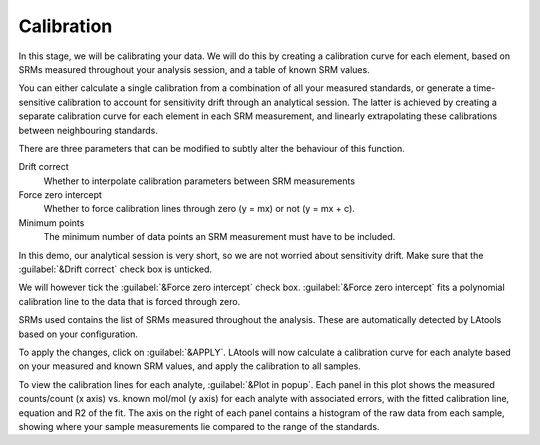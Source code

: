 Calibration
***********

In this stage, we will be calibrating your data. We will do this by creating a calibration curve for each element, based on SRMs measured throughout your analysis session, and a table of known SRM values.

You can either calculate a single calibration from a combination of all your measured standards, or generate a time-sensitive calibration to account for sensitivity drift through an analytical session. The latter is achieved by creating a separate calibration curve for each element in each SRM measurement, and linearly extrapolating these calibrations between neighbouring standards.

There are three parameters that can be modified to subtly alter the behaviour of this function.

Drift correct
	Whether to interpolate calibration parameters between SRM measurements

Force zero intercept
	Whether to force calibration lines through zero (y = mx) or not (y = mx + c).

Minimum points
	The minimum number of data points an SRM measurement must have to be included.

In this demo, our analytical session is very short, so we are not worried about sensitivity drift. Make sure that the :guilabel:`&Drift correct` check box is unticked.

We will however tick the :guilabel:`&Force zero intercept` check box. :guilabel:`&Force zero intercept` fits a polynomial calibration line to the data that is forced through zero.

.. Changing this number alters the order of polynomial used during calibration. Because of the wide-scale linearity of ICPM-MS detectors, poly_n=0 should normally provide an adequate calibration line. If it does not, it suggests that either one of your ‘known’ SRM values may be incorrect, or there is some analytical problem that needs to be investigated (e.g. interferences from other elements). 

SRMs used contains the list of SRMs measured throughout the analysis. These are automatically detected by LAtools based on your configuration.

To apply the changes, click on :guilabel:`&APPLY`. LAtools will now calculate a calibration curve for each analyte based on your measured and known SRM values, and apply the calibration to all samples.

To view the calibration lines for each analyte, :guilabel:`&Plot in popup`. Each panel in this plot shows the measured counts/count (x axis) vs. known mol/mol (y axis) for each analyte with associated errors, with the fitted calibration line, equation and R2 of the fit. The axis on the right of each panel contains a histogram of the raw data from each sample, showing where your sample measurements lie compared to the range of the standards.
